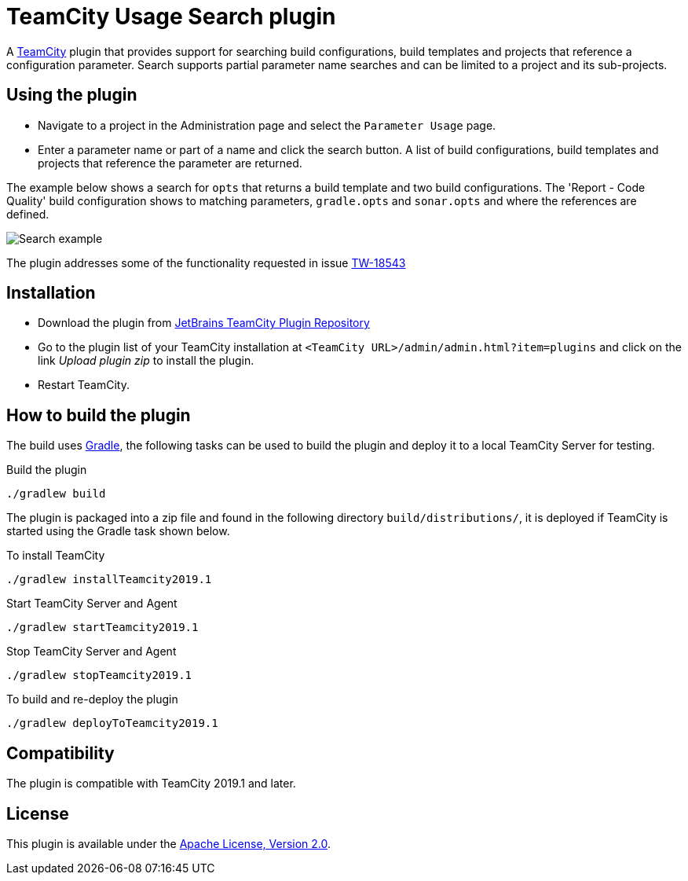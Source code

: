 = TeamCity Usage Search plugin
:uri-teamcity: https://www.jetbrains.com/teamcity/[TeamCity]
:uri-jetbrains-plugin: https://plugins.jetbrains.com/plugin/12596-usage-search
:uri-issue: https://youtrack.jetbrains.com/issue/TW-18543[TW-18543]
:uri-gradle: https://gradle.org/[Gradle]

A {uri-teamcity} plugin that provides support for searching build configurations, build templates and projects that
reference  a configuration parameter.
Search supports partial parameter name searches and can be limited to a project and its sub-projects.

== Using the plugin

* Navigate to a project in the Administration page and select the `Parameter Usage` page.

* Enter a parameter name or part of a name and click the search button. A list of build configurations, build
templates and projects that reference the parameter are returned.

The example below shows a search for `opts` that returns a build template and two build configurations. The
'Report - Code Quality' build configuration shows to matching parameters, `gradle.opts` and `sonar.opts` and where
the references are defined.

image:images/search-example.png["Search example"]

The plugin addresses some of the functionality requested in issue {uri-issue}

== Installation

* Download the plugin from {uri-jetbrains-plugin}[JetBrains TeamCity Plugin Repository]

* Go to the plugin list of your TeamCity installation at `&lt;TeamCity URL&gt;/admin/admin.html?item=plugins` and
click on the link _Upload plugin zip_ to install the plugin.

* Restart TeamCity.

== How to build the plugin

The build uses {uri-gradle}, the following tasks can be used to build the plugin and deploy it to a
local TeamCity Server for testing.

Build the plugin

    ./gradlew build

The plugin is packaged into a zip file and found in the following directory `build/distributions/`, it is deployed
if TeamCity is started using the Gradle task shown below.

To install TeamCity

    ./gradlew installTeamcity2019.1

Start TeamCity Server and Agent

    ./gradlew startTeamcity2019.1

Stop TeamCity Server and Agent

    ./gradlew stopTeamcity2019.1

To build and re-deploy the plugin

    ./gradlew deployToTeamcity2019.1


== Compatibility

The plugin is compatible with TeamCity 2019.1 and later.

== License

This plugin is available under the http://www.apache.org/licenses/LICENSE-2.0.html[Apache License, Version 2.0].
